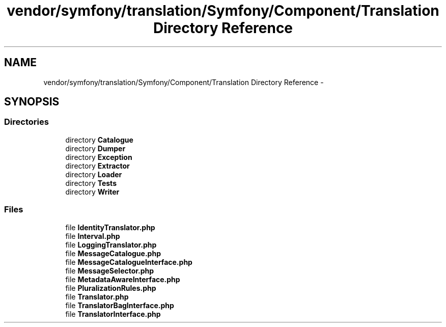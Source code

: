 .TH "vendor/symfony/translation/Symfony/Component/Translation Directory Reference" 3 "Tue Apr 14 2015" "Version 1.0" "VirtualSCADA" \" -*- nroff -*-
.ad l
.nh
.SH NAME
vendor/symfony/translation/Symfony/Component/Translation Directory Reference \- 
.SH SYNOPSIS
.br
.PP
.SS "Directories"

.in +1c
.ti -1c
.RI "directory \fBCatalogue\fP"
.br
.ti -1c
.RI "directory \fBDumper\fP"
.br
.ti -1c
.RI "directory \fBException\fP"
.br
.ti -1c
.RI "directory \fBExtractor\fP"
.br
.ti -1c
.RI "directory \fBLoader\fP"
.br
.ti -1c
.RI "directory \fBTests\fP"
.br
.ti -1c
.RI "directory \fBWriter\fP"
.br
.in -1c
.SS "Files"

.in +1c
.ti -1c
.RI "file \fBIdentityTranslator\&.php\fP"
.br
.ti -1c
.RI "file \fBInterval\&.php\fP"
.br
.ti -1c
.RI "file \fBLoggingTranslator\&.php\fP"
.br
.ti -1c
.RI "file \fBMessageCatalogue\&.php\fP"
.br
.ti -1c
.RI "file \fBMessageCatalogueInterface\&.php\fP"
.br
.ti -1c
.RI "file \fBMessageSelector\&.php\fP"
.br
.ti -1c
.RI "file \fBMetadataAwareInterface\&.php\fP"
.br
.ti -1c
.RI "file \fBPluralizationRules\&.php\fP"
.br
.ti -1c
.RI "file \fBTranslator\&.php\fP"
.br
.ti -1c
.RI "file \fBTranslatorBagInterface\&.php\fP"
.br
.ti -1c
.RI "file \fBTranslatorInterface\&.php\fP"
.br
.in -1c

